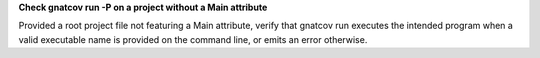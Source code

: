 **Check gnatcov run -P on a project without a Main attribute**

Provided a root project file not featuring a Main attribute, verify
that gnatcov run executes the intended program when a valid executable
name is provided on the command line, or emits an error otherwise.
